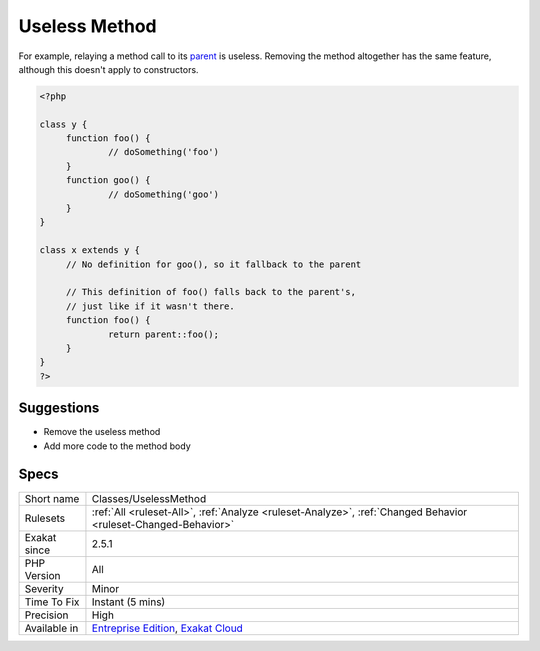 .. _classes-uselessmethod:

.. _useless-method:

Useless Method
++++++++++++++

.. meta::
	:description:
		Useless Method: This method is useless, as it actually does what PHP would do by default.
	:twitter:card: summary_large_image
	:twitter:site: @exakat
	:twitter:title: Useless Method
	:twitter:description: Useless Method: This method is useless, as it actually does what PHP would do by default
	:twitter:creator: @exakat
	:twitter:image:src: https://www.exakat.io/wp-content/uploads/2020/06/logo-exakat.png
	:og:image: https://www.exakat.io/wp-content/uploads/2020/06/logo-exakat.png
	:og:title: Useless Method
	:og:type: article
	:og:description: This method is useless, as it actually does what PHP would do by default
	:og:url: https://exakat.readthedocs.io/en/latest/Reference/Rules/Useless Method.html
	:og:locale: en
.. raw:: html	<script type="application/ld+json">{"@context":"https:\/\/schema.org","@graph":[{"@type":"WebPage","@id":"https:\/\/php-tips.readthedocs.io\/en\/latest\/Reference\/Rules\/Classes\/UselessMethod.html","url":"https:\/\/php-tips.readthedocs.io\/en\/latest\/Reference\/Rules\/Classes\/UselessMethod.html","name":"Useless Method","isPartOf":{"@id":"https:\/\/www.exakat.io\/"},"datePublished":"Fri, 10 Jan 2025 09:46:17 +0000","dateModified":"Fri, 10 Jan 2025 09:46:17 +0000","description":"This method is useless, as it actually does what PHP would do by default","inLanguage":"en-US","potentialAction":[{"@type":"ReadAction","target":["https:\/\/exakat.readthedocs.io\/en\/latest\/Useless Method.html"]}]},{"@type":"WebSite","@id":"https:\/\/www.exakat.io\/","url":"https:\/\/www.exakat.io\/","name":"Exakat","description":"Smart PHP static analysis","inLanguage":"en-US"}]}</script>This method is useless, as it actually does what PHP would do by default. 

For example, relaying a method call to its `parent <https://www.php.net/manual/en/language.oop5.paamayim-nekudotayim.php>`_ is useless. Removing the method altogether has the same feature, although this doesn't apply to constructors. 

.. code-block:: php
   
   <?php
   
   class y {
   	function foo() {
   		// doSomething('foo')
   	}
   	function goo() {
   		// doSomething('goo')
   	}
   }
   
   class x extends y {
   	// No definition for goo(), so it fallback to the parent
   	
   	// This definition of foo() falls back to the parent's, 
   	// just like if it wasn't there.
   	function foo() {
   		return parent::foo();
   	}
   }
   ?>

Suggestions
___________

* Remove the useless method
* Add more code to the method body




Specs
_____

+--------------+-------------------------------------------------------------------------------------------------------------------------+
| Short name   | Classes/UselessMethod                                                                                                   |
+--------------+-------------------------------------------------------------------------------------------------------------------------+
| Rulesets     | :ref:`All <ruleset-All>`, :ref:`Analyze <ruleset-Analyze>`, :ref:`Changed Behavior <ruleset-Changed-Behavior>`          |
+--------------+-------------------------------------------------------------------------------------------------------------------------+
| Exakat since | 2.5.1                                                                                                                   |
+--------------+-------------------------------------------------------------------------------------------------------------------------+
| PHP Version  | All                                                                                                                     |
+--------------+-------------------------------------------------------------------------------------------------------------------------+
| Severity     | Minor                                                                                                                   |
+--------------+-------------------------------------------------------------------------------------------------------------------------+
| Time To Fix  | Instant (5 mins)                                                                                                        |
+--------------+-------------------------------------------------------------------------------------------------------------------------+
| Precision    | High                                                                                                                    |
+--------------+-------------------------------------------------------------------------------------------------------------------------+
| Available in | `Entreprise Edition <https://www.exakat.io/entreprise-edition>`_, `Exakat Cloud <https://www.exakat.io/exakat-cloud/>`_ |
+--------------+-------------------------------------------------------------------------------------------------------------------------+



